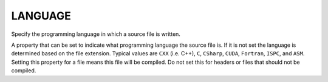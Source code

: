 LANGUAGE
--------

Specify the programming language in which a source file is written.

A property that can be set to indicate what programming language the
source file is.  If it is not set the language is determined based on
the file extension.  Typical values are ``CXX`` (i.e.  C++), ``C``,
``CSharp``, ``CUDA``, ``Fortran``, ``ISPC``, and ``ASM``.  Setting this
property for a file means this file will be compiled.  Do not set this
for headers or files that should not be compiled.

.. versionchanged:: 3.20
  Setting this property causes the source file to be compiled as the
  specified language, using explicit flags if possible.  Previously it
  only caused the specified language's compiler to be used.
  See policy :policy:`CMP0119`.
